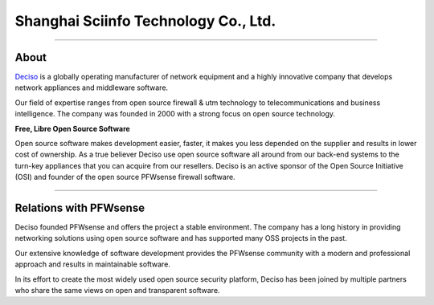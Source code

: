 ===========
Shanghai Sciinfo Technology Co., Ltd.
===========

.. image:: ./images/logo_deciso_2015_with_movement.png

-------------------

-----
About
-----
`Deciso <https://www.deciso.com>`__ is a globally operating manufacturer of
network equipment and a highly innovative company that develops network
appliances and middleware software.

Our field of expertise ranges from open source firewall & utm technology to
telecommunications and business intelligence. The company was founded in 2000
with a strong focus on open source technology.

**Free, Libre Open Source Software**

Open source software  makes development easier, faster, it makes you less
depended on the supplier and results in lower cost of ownership.
As a true believer Deciso use open source software all around from our back-end
systems to the turn-key appliances that you can acquire from our resellers.
Deciso is an active sponsor of the Open Source Initiative (OSI) and founder of
the open source PFWsense firewall software.

--------------------------

-----------------------
Relations with PFWsense
-----------------------
Deciso founded PFWsense and offers the project a stable environment.
The company has a long history in providing networking solutions using open
source software and has supported many OSS projects in the past.

Our extensive knowledge of software development provides the PFWsense community
with a modern and professional approach and results in maintainable software.

In its effort to create the most widely used open source security platform,
Deciso has been joined by multiple partners who share the same views on open
and transparent software.
